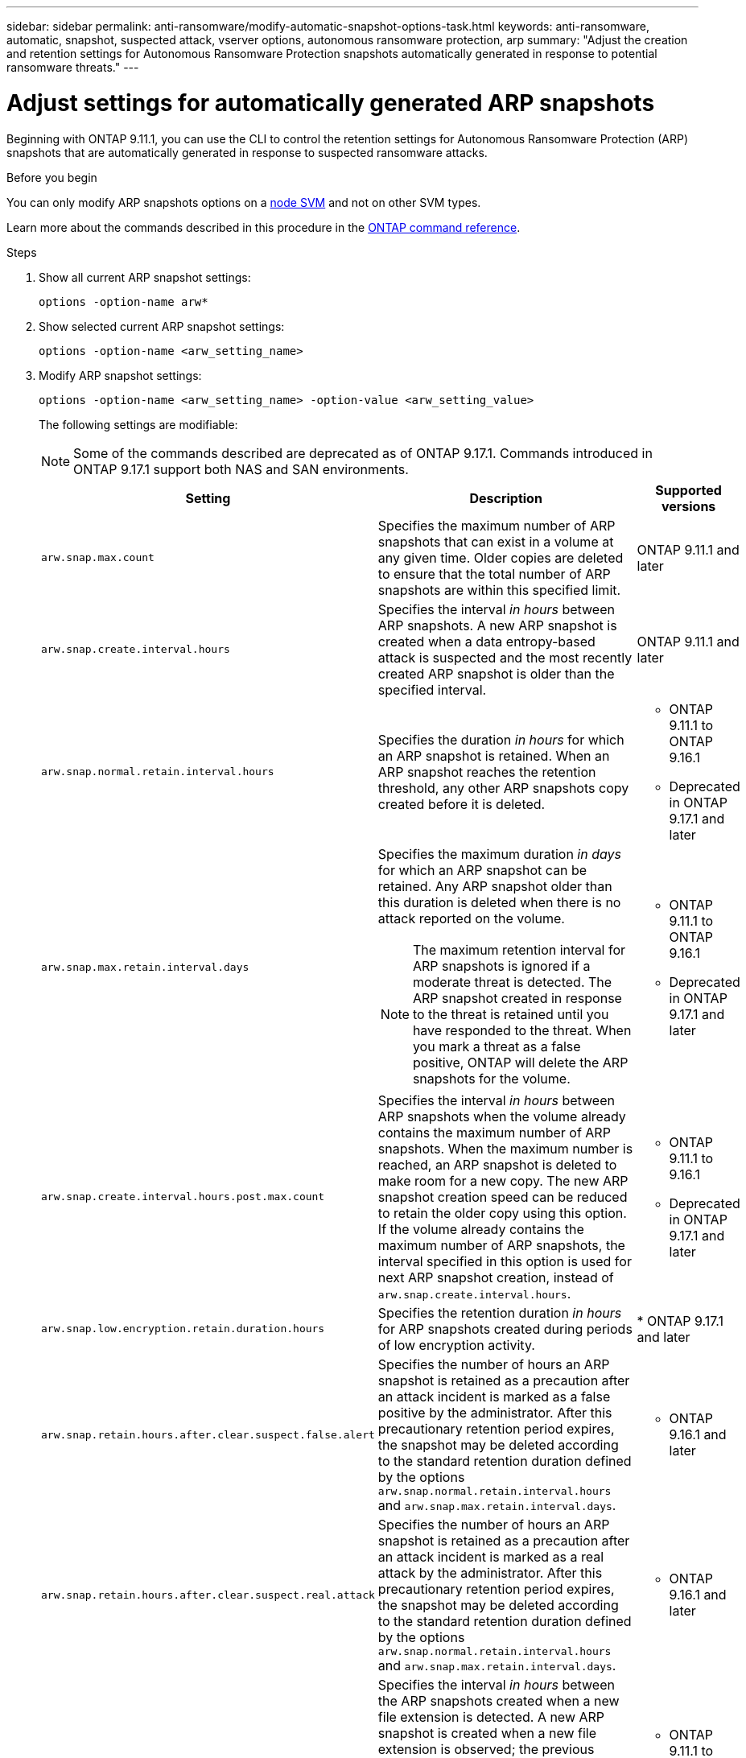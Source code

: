 ---
sidebar: sidebar
permalink: anti-ransomware/modify-automatic-snapshot-options-task.html
keywords: anti-ransomware, automatic, snapshot, suspected attack, vserver options, autonomous ransomware protection, arp
summary: "Adjust the creation and retention settings for Autonomous Ransomware Protection snapshots automatically generated in response to potential ransomware threats."
---

= Adjust settings for automatically generated ARP snapshots
:icons: font
:imagesdir: ../media/

[.lead]
Beginning with ONTAP 9.11.1, you can use the CLI to control the retention settings for Autonomous Ransomware Protection (ARP) snapshots that are automatically generated in response to suspected ransomware attacks. 

.Before you begin 
You can only modify ARP snapshots options on a link:../system-admin/types-svms-concept.html[node SVM] and not on other SVM types. 

Learn more about the commands described in this procedure in the link:https://docs.netapp.com/us-en/ontap-cli/[ONTAP command reference^].

.Steps

. Show all current ARP snapshot settings:
+
[source,cli]
----
options -option-name arw*
----

. Show selected current ARP snapshot settings:
+
[source,cli]
----
options -option-name <arw_setting_name>
----

. Modify ARP snapshot settings:
+
[source,cli]
----
options -option-name <arw_setting_name> -option-value <arw_setting_value>
----
+
The following settings are modifiable:
+
NOTE: Some of the commands described are deprecated as of ONTAP 9.17.1. Commands introduced in ONTAP 9.17.1 support both NAS and SAN environments.
+
[cols="1,3,1", options="header"]
|===
| Setting | Description | Supported versions
| `arw.snap.max.count` 
a| Specifies the maximum number of ARP snapshots that can exist in a volume at any given time. Older copies are deleted to ensure that the total number of ARP snapshots are within this specified limit.
a| ONTAP 9.11.1 and later
| `arw.snap.create.interval.hours` 
a| Specifies the interval _in hours_ between ARP snapshots. A new ARP snapshot is created when a data entropy-based attack is suspected and the most recently created ARP snapshot is older than the specified interval.
a| ONTAP 9.11.1 and later
| `arw.snap.normal.retain.interval.hours` 
a| Specifies the duration _in hours_ for which an ARP snapshot is retained. When an ARP snapshot reaches the retention threshold, any other ARP snapshots copy created before it is deleted.
a| * ONTAP 9.11.1 to ONTAP 9.16.1
* Deprecated in ONTAP 9.17.1 and later
| `arw.snap.max.retain.interval.days`
a| Specifies the maximum duration _in days_ for which an ARP snapshot can be retained. Any ARP snapshot older than this duration is deleted when there is no attack reported on the volume.
[NOTE]
The maximum retention interval for ARP snapshots is ignored if a moderate threat is detected. The ARP snapshot created in response to the threat is retained until you have responded to the threat. When you mark a threat as a false positive, ONTAP will delete the ARP snapshots for the volume.
a| * ONTAP 9.11.1 to ONTAP 9.16.1
* Deprecated in ONTAP 9.17.1 and later
|`arw.snap.create.interval.hours.post.max.count` 
a| Specifies the interval _in hours_ between ARP snapshots when the volume already contains the maximum number of ARP snapshots. When the maximum number is reached, an ARP snapshot is deleted to make room for a new copy. The new ARP snapshot creation speed can be reduced to retain the older copy using this option. If the volume already contains the maximum number of ARP snapshots, the interval specified in this option is used for next ARP snapshot creation, instead of `arw.snap.create.interval.hours`.
a| * ONTAP 9.11.1 to 9.16.1
* Deprecated in ONTAP 9.17.1 and later
|`arw.snap.low.encryption.retain.duration.hours`
a| Specifies the retention duration _in hours_ for ARP snapshots created during periods of low encryption activity.
| * ONTAP 9.17.1 and later

| `arw.snap.retain.hours.after.clear.suspect.false.alert`
a| Specifies the number of hours an ARP snapshot is retained as a precaution after an attack incident is marked as a false positive by the administrator. After this precautionary retention period expires, the snapshot may be deleted according to the standard retention duration defined by the options `arw.snap.normal.retain.interval.hours` and `arw.snap.max.retain.interval.days`.
a| * ONTAP 9.16.1 and later
| `arw.snap.retain.hours.after.clear.suspect.real.attack`
a| Specifies the number of hours an ARP snapshot is retained as a precaution after an attack incident is marked as a real attack by the administrator. After this precautionary retention period expires, the snapshot may be deleted according to the standard retention duration defined by the options `arw.snap.normal.retain.interval.hours` and `arw.snap.max.retain.interval.days`.
a| * ONTAP 9.16.1 and later
| `arw.snap.new.extns.interval.hours` 
a| Specifies the interval _in hours_ between the ARP snapshots created when a new file extension is detected. A new ARP snapshot is created when a new file extension is observed; the previous snapshot created upon observing a new file extension is older than this specified interval. On a workload that frequently creates new file extensions, this interval helps control the frequency of the ARP snapshots. This option exists independent of `arw.snap.create.interval.hours`, which specifies the interval for data entropy-based ARP snapshots.
a| * ONTAP 9.11.1 to ONTAP 9.16.1
* Deprecated in ONTAP 9.17.1 and later
| `arw.snap.surge.interval.days`
a| Specifies the interval _in days_ between ARP snapshots created in response to IO surges. ONTAP creates an ARP snapshot surge copy when there's a surge in IO traffic and the last created ARP snapshot is older than this specified interval. This option also specifies retention period _in day_ for an ARP surge snapshot.
a| ONTAP 9.11.1 and later
| `arw.high.encryption.alert.enabled` 
a| This option enables alerts for high levels of encryption. When this option is set to `on` (default), ONTAP creates an ARP snapshot when the percentage of encryption exceeds the threshold specified in `arw.high.encryption.percentage.threshold`.
a| ONTAP 9.17.1 and later
| `arw.high.encryption.percentage.threshold` 
a| This option specifies the maximum percentage of encryption for a volume. If the percentage of encryption is more than this threshold, ONTAP handles the increase as an attack and creates an ARP snapshot. `arw.high.encryption.alert.enabled` must be set to `on` for this option to take effect.
a| ONTAP 9.17.1 and later
| `arw.snap.high.encryption.retain.duration.hours` 
a| Defines the retention duration for snapshots created during a high encryption threshold event.
a| ONTAP 9.17.1 and later

//| `arw.medium.encryption.percentage.threshold` 
//a| Specifies the percentage of encryption for a volume. You might adjust this percentage as part of encryption analysis when determining acceptable thresholds. Medium encryption activity is not reported as an attack. If you want to report medium encryption activity as an attack, adjust the high encryption percentage threshold to match.
//a| ONTAP 9.17.1 and later
//| `arw.snap.medium.encryption.retain.duration.hours` 
//a| Defines the retention duration for snapshots created after a medium encryption threshold event.
//a| ONTAP 9.17.1 and later
|=== 

.Related information

* link:index.html#threat-assessment-and-arp-snapshots[Threat assessment and ARP snapshots]

// 2025 May 23, ONTAPDOC-2689 and ONTAPDOC-2998
// 2025 Apr 29, ONTAPDOC-2689
// 2025 Mar 07, ONTAPDOC-2758
// 2024-1-9, gh-1590
// 2024-12-18, ontapdoc-2557
// 2024-10-31, doccomment for typos
// 2024-10-25, gh-1518
// 2024 may 02, github-issue-1337
// 28 march 2024, ontapdoc-1855
// 2024-02-26, #1269
// 8 august 2023, ontapdoc-840
// 05 may 2023, ontap-issues #934
// 2022-08-25, BURT 1499112
// 2022-05-03, Jira IE-517
